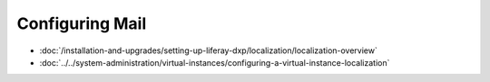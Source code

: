 Configuring Mail
================
-  :doc:`/installation-and-upgrades/setting-up-liferay-dxp/localization/localization-overview`
-  :doc:`../../system-administration/virtual-instances/configuring-a-virtual-instance-localization`